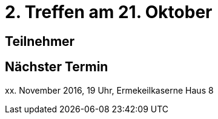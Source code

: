 = 2. Treffen am 21. Oktober
:hp-tags: Processing, Meetup

== Teilnehmer

== Nächster Termin
++++xx. November 2016, 19 Uhr, Ermekeilkaserne Haus 8